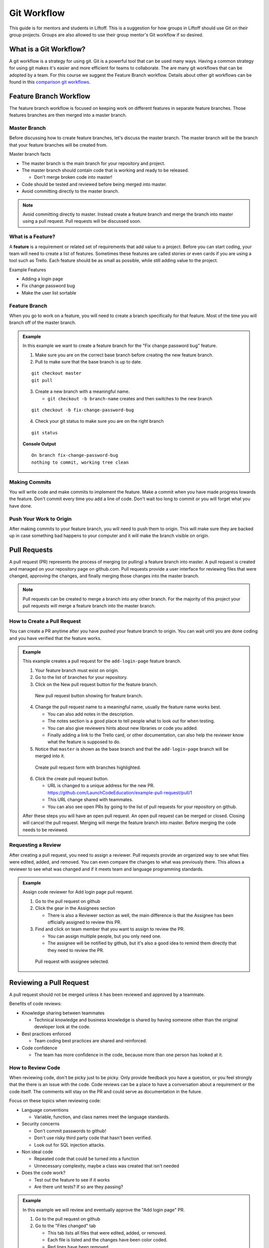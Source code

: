 .. _git-workflow:

Git Workflow
============

This guide is for mentors and students in Liftoff. This is a suggestion for how groups in
Liftoff should use Git on their group projects. Groups are also allowed to use their group mentor's
Git workflow if so desired.


What is a Git Workflow?
-----------------------
A git workflow is a strategy for using git. Git is a powerful tool that can be used many ways.
Having a common strategy for using git makes it's easier and more efficient for teams to collaborate.
The are many git workflows that can be adopted by a team. For this course we suggest the
Feature Branch workflow. Details about other git workflows can be found in this
`comparison git workflows <https://www.atlassian.com/git/tutorials/comparing-workflows>`_.


Feature Branch Workflow
-----------------------
The feature branch workflow is focused on keeping work on different features in separate feature branches.
Those features branches are then merged into a master branch.

Master Branch
^^^^^^^^^^^^^
Before discussing how to create feature branches, let's discuss the master branch. The master branch
will be the branch that your feature branches will be created from.

Master branch facts

* The master branch is the main branch for your repository and project.
* The master branch should contain code that is working and ready to be released.

  * Don't merge broken code into master!

* Code should be tested and reviewed before being merged into master.
* Avoid committing directly to the master branch.

.. note::

   Avoid committing directly to master. Instead create a feature branch and merge the branch
   into master using a pull request. Pull requests will be discussed soon.

What is a Feature?
^^^^^^^^^^^^^^^^^^
A **feature** is a requirement or related set of
requirements that add value to a project. Before you can start coding, your team will need to
create a list of features. Sometimes these features are called stories or even
cards if you are using a tool such as Trello. Each feature should be as small as possible, while
still adding value to the project.

Example Features

* Adding a login page
* Fix change password bug
* Make the user list sortable

Feature Branch
^^^^^^^^^^^^^^
When you go to work on a feature, you will need to create a branch specifically for that feature.
Most of the time you will branch off of the master branch.


.. admonition:: Example

   In this example we want to create a feature  branch for the "Fix change password bug" feature.

   1. Make sure you are on the correct base branch before creating the new feature branch.
   2. Pull to make sure that the base branch is up to date.

   ::

      git checkout master
      git pull

   3. Create a new branch with a meaningful name.

      * ``git checkout -b branch-name`` creates and then switches to the new branch

   ::

     git checkout -b fix-change-password-bug

   4. Check your git status to make sure you are on the right branch

   ::

     git status

   **Console Output**

   ::

     On branch fix-change-password-bug
     nothing to commit, working tree clean

Making Commits
^^^^^^^^^^^^^^
You will write code and make commits to implement the feature. Make a commit when you have made
progress towards the feature. Don't commit every time you add a line of code. Don't wait too long
to commit or you will forget what you have done.

Push Your Work to Origin
^^^^^^^^^^^^^^^^^^^^^^^^
After making commits to your feature branch, you will need to push them to origin. This will
make sure they are backed up in case something bad happens to your computer and it will make
the branch visible on origin.


Pull Requests
-------------
A pull request (PR) represents the process of merging (or pulling) a feature branch into master.
A pull request is created and managed on your repository page on github.com. Pull requests
provide a user interface for reviewing files that were changed, approving the changes, and finally
merging those changes into the master branch.

.. note::

   Pull requests can be created to merge a branch into any other branch. For the majority
   of this project your pull requests will merge a feature branch into the master branch.


How to Create a Pull Request
^^^^^^^^^^^^^^^^^^^^^^^^^^^^
You can create a PR anytime after you have pushed your feature branch to origin. You can wait
until you are done coding and you have verified that the feature works.

.. admonition:: Example

   This example creates a pull request for the ``add-login-page`` feature branch.

   1. Your feature branch must exist on origin.
   2. Go to the list of branches for your repository.
   3. Click on the New pull request button for the feature branch.

   .. figure:: figures/create-pr-from-branch.png
      :alt: List of branches on Github showing New pull request button.

      New pull request button showing for feature branch.

   4. Change the pull request name to a meaningful name, usually the feature name works best.

      * You can also add notes in the description.
      * The notes section is a good place to tell people what to look out for when testing.
      * You can also give reviewers hints about new libraries or code you added.
      * Finally adding a link to the Trello card, or other documentation, can also help the reviewer know what the feature is supposed to do.

   5. Notice that ``master`` is shown as the base branch and that the ``add-login-page`` branch will be merged into it.

   .. figure:: figures/create-pr-form.png
      :alt: Create pull request form with branches highlighted.

      Create pull request form with branches highlighted.

   6. Click the create pull request button.

      * URL is changed to a unique address for the new PR. https://github.com/LaunchCodeEducation/example-pull-request/pull/1
      * This URL change shared with teammates.
      * You can also see open PRs by going to the list of pull requests for your repository on github.

   After these steps you will have an open pull request. An open pull request can be merged or closed. Closing
   will cancel the pull request. Merging will merge the feature branch into master. Before merging the code
   needs to be reviewed.

Requesting a Review
^^^^^^^^^^^^^^^^^^^
After creating a pull request, you need to assign a reviewer. Pull requests provide an organized way to
see what files were edited, added, and removed. You can even compare the changes to what was previously
there. This allows a reviewer to see what was changed and if it meets team and language programming standards.

.. admonition:: Example

   Assign code reviewer for Add login page pull request.

   1. Go to the pull request on github
   2. Click the gear in the Assignees section

      * There is also a Reviewer section as well, the main difference is that the Assignee has been officially assigned to review this PR.

   3. Find and click on team member that you want to assign to review the PR.

      * You can assign multiple people, but you only need one.
      * The assignee will be notified by github, but it's also a good idea to remind them directly that they need to review the PR.

   .. figure:: figures/assign-pr.png
      :alt: Pull request with assignee selected.

      Pull request with assignee selected.


Reviewing a Pull Request
------------------------
A pull request should not be merged unless it has been reviewed and approved by a teammate.

Benefits of code reviews:

* Knowledge sharing between teammates

  * Technical knowledge and business knowledge is shared by having someone other than the original developer look at the code.

* Best practices enforced

  * Team coding best practices are shared and reinforced.

* Code confidence

  * The team has more confidence in the code, because more than one person has looked at it.

How to Review Code
^^^^^^^^^^^^^^^^^^
When reviewing code, don't be picky just to be picky. Only provide feedback you have a question,
or you feel strongly that the there is an issue with the code. Code reviews can be a place
to have a conversation about a requirement or the code itself. The comments will stay on the PR
and could serve as documentation in the future.

Focus on these topics when reviewing code:

* Language conventions

  * Variable, function, and class names meet the language standards.

* Security concerns

  * Don't commit passwords to github!
  * Don't use risky third party code that hasn't been verified.
  * Look out for SQL injection attacks.

* Non ideal code
 
  * Repeated code that could be turned into a function
  * Unnecessary complexity, maybe a class was created that isn't needed

* Does the code work?

  * Test out the feature to see if it works
  * Are there unit tests? If so are they passing?

.. admonition:: Example

  In this example we will review and eventually approve the "Add login page" PR.

  1. Go to the pull request on github
  2. Go to the "Files changed" tab

     * This tab lists all files that were edited, added, or removed.
     * Each file is listed and the changes have been color coded.
     * Red lines have been removed.
     * Green lines have been added or edited.

  3. To add a comment, hover over a line of code and click the blue plus icon.
  
     * This will open a comment editor
     * Type in the note about the line of code
   
  4. Then click the green button to add the comment
   
     * This button will say "Start a review" or "Add a review comment"

  .. figure:: figures/add-comment.png
    :alt: Comment added to pull request.

    Comment added to pull request.

  5. Next the programmer that created the PR needs to address the issue.
  6. The programmer updates the code and pushes a new commit to the feature branch.

     * As soon as the push happens, the new commit appears on the pull request page.

  7. The "Conversation Tab" is where you can reply to previous comments.
  8. Notice the reply comment, that says the issue has been fixed.

  .. figure:: figures/reply-after-fixing-code.png
    :alt: Conversation tab showing comment and reply.

    Conversation tab showing comment and reply.

  9. Finally the pull request can be approved.

     * Since that is the only issue the reviewer found, the pull request can be approved.
     * This will mark the pull request as approved.
     * You can also mark a pull request as "Request Changes"
    
       * This is done when the reviewer wants to indicate that some issues need to be addressed before they are willing to give their approval.

  10. Approving is done by clicking on "Review Changes" on the "Files Changed" tab.

      * You can provide a message when approving or requesting changes.
      * You can also simply add comments without changing the status of the pull request.

  .. figure:: figures/approve-changes.png
      :alt: Review changes form.

      Review changes form.

Merging Into Master
-------------------
After a pull request has been approved by a reviewer, it can be merged. Normally the
developer or person that opened the PR should click the big green merge button. However
anyone on the project can click merge if needed.

.. admonition:: Example

   Let's merge ``add-login-page`` into master by clicking the merge button.

   1. Click the green merge button show on the conversation tab.

   .. figure:: figures/merge-button.png
      :alt: Merge button.

      Merge button.

   2. Click the green confirm button

   .. figure:: figures/confirm-merge-button.png
      :alt: Confirm button.

      Confirm button.

   3. Click the grey delete branch button

      * The branch is no longer needed because all of it's commits are now merged into master.

   .. figure:: figures/delete-branch.png
      :alt: Delete branch button.

      Delete branch button.

   4. Tell your teammates that master has been updated and that they should update their local master branches.

      * Now celebrate! You merged code into master!

.. warning::

   Sometimes the merge button is NOT clickable because there are conflicts that can not be
   resolved automatically. This happens when you need to update the feature branch with commits
   that are in master. These are usually very basic conflicts to fix, so don't be scared.

   How to update feature branch with master:

   1. Checkout the master branch ``git checkout master``
   2. Git pull to update master ``git pull``
   3. Checkout the feature branch ``git checkout add-login-page``
   4. Merge master into the feature branch ``git merge master``
   5. Resolve and conflicts
   6. Commit and push to origin


Additional Resources
--------------------
* `Atlassian article comparing git workflows <https://www.atlassian.com/git/tutorials/comparing-workflows>`_
* `Github pull request reference <https://help.github.com/en/articles/about-pull-requests>`_
